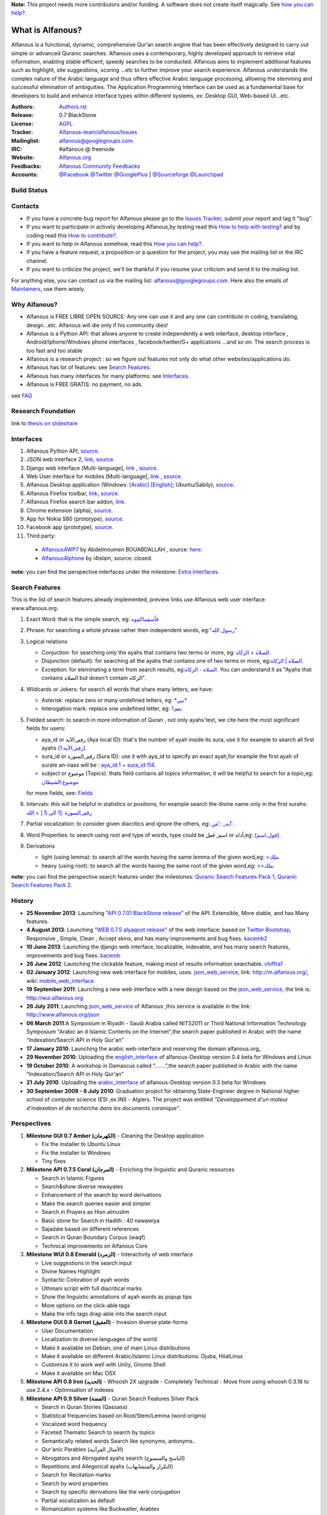 **Note:** This project needs more contributors and/or funding. A software does not create itself magically. See `how you can help? <https://github.com/Alfanous-team/alfanous/blob/master/FAQ.rst#how-you-can-help>`_.


=================
What is Alfanous?
=================


Alfanous is a functional, dynamic, comprehensive Qur’an search engine that has been effectively designed to carry out simple or advanced Quranic searches. Alfanous uses a contemporary, highly developed approach to retrieve vital information, enabling stable efficient, speedy searches to be conducted. Alfanous aims to implement additional features such as highlight, site suggestions, scoring …etc to further improve your search experience.
Alfanous understands the complex nature of the Arabic language and thus offers effective Arabic language processing, allowing the stemming and successful elimination of ambiguities. The Application Programming Interface can be used as a fundamental base for developers to build and enhance interface types within different systems, ex: Desktop GUI, Web-based UI…etc.


:Authors: `Authors.rst <https://github.com/Alfanous-team/alfanous/blob/master/AUTHORS.rst>`_
:Release: 0.7 BlackStone
:License: `AGPL <https://github.com/Alfanous-team/alfanous/blob/master/LICENSE>`_
:Tracker: `Alfanous-team/alfanous/Issues <https://github.com/Alfanous-team/alfanous/issues>`_
:Mailinglist: `alfanous@googlegroups.com <http://groups.google.com/group/alfanous/>`_
:IRC: #alfanous @ freenode
:Website: `Alfanous.org <http://www.alfanous.org/>`_
:Feedbacks: `Alfanous Community Feedbacks <http://feedback.alfanous.org/>`_
:Accounts: `@Facebook <https://www.facebook.com/alfanous>`_ `@Twitter <https://twitter.com/alfanous>`_ `@GooglePlus <https://plus.google.com/111305625425237630318>`_ 
        | `@Sourceforge <http://sourceforge.net/projects/alfanous/>`_ `@Launchpad <http://www.launchpad.net/alfanous/>`_

------------
Build Status
------------
.. image:: https://travis-ci.org/Alfanous-team/alfanous.png?branch=master
        :target: https://travis-ci.org/Alfanous-team/alfanous

--------
Contacts
--------
- If you have a concrete bug report for Alfanous please go to the `Issues Tracker  <https://github.com/Alfanous-team/alfanous/issues>`_, submit your report and tag it "bug".

- If you want to participate in actively developing Alfanous,by testing read this `How to help with testing?  <https://github.com/Alfanous-team/alfanous/blob/master/FAQ.rst#how-to-help-by-testing>`_ and by coding read this `How to contribute?  <https://github.com/Alfanous-team/alfanous/blob/master/FAQ.rst#how-to-contribute>`_. 

- If you want to help in Alfanous somehow,  read this `How you can help?  <https://github.com/Alfanous-team/alfanous/blob/master/FAQ.rst#how-you-can-help>`_. 

- If you have a feature request, a proposition or a question for the project, you may use the mailing list or the IRC channel.

- If you want to criticize the project, we'll be thankful if you resume your criticism and send it to the mailing list.

For anything else, you can contact us via the mailing list:  `alfanous@googlegroups.com <http://groups.google.com/group/alfanous>`_.
Here also the emails of `Maintainers <https://github.com/Alfanous-team/alfanous/blob/master/AUTHORS.rst#maintainers>`_, use them wisely.


--------------
 Why Alfanous? 
--------------

* Alfanous is FREE LIBRE OPEN SOURCE: Any one can use it and any one can contribute in coding, translating, design...etc. Alfanous will die only if his community dies!

* Alfanous is a Python API: that allows anyone to create independently a web interface, desktop interface , Android/Iphone/Windows phone interfaces , facebook/twitter/G+ applications ...and so on. The search process is too fast and too stable

* Alfanous is a research project : so we figure out features not only do what other websites/applications do.

* Alfanous has lot of features: see `Search Features`_.

* Alfanous has many interfaces for many platforms: see `Interfaces`_.

* Alfanous is FREE GRATIS: no payment, no ads. 

see `FAQ <https://github.com/Alfanous-team/alfanous/blob/master/FAQ.rst>`_

-------------------
Research Foundation
-------------------
link to `thesis on slideshare <http://www.slideshare.net/AssemCHELLI/main-30182032>`_


----------
Interfaces
----------
#. Alfanous Python API, `source <https://github.com/Alfanous-team/alfanous/tree/master/src/alfanous>`_.
#. JSON web interface 2, `link <http://www.alfanous.org/jos2>`_, `source <https://github.com/Alfanous-team/alfanous/tree/master/src/alfanous-cgi>`_.
#. Django web interface [Multi-language], `link <http://www.alfanous.org/>`_ , `source <https://github.com/Alfanous-team/alfanous/tree/master/src/alfanous-django>`_.
#. Web User interface for mobiles [Multi-language], `link <http://m.alfanous.org/>`_ , `source <https://github.com/Alfanous-team/alfanous/tree/master/interfaces/web/mobile_wui>`_.
#. Alfanous Desktop application (Windows: `[Arabic] <http://sourceforge.net/projects/alfanous/files/Interfaces/AlfanousDesktop/0.3/alfanousDesktop-windows-0.3ar.exe/download>`_ `[English] <http://sourceforge.net/projects/alfanous/files/Interfaces/AlfanousDesktop/0.4.3/alfanousInstallerV0.4.3.exe/download>`_; Ubuntu/Sabily), `source <https://github.com/Alfanous-team/alfanous/tree/master/src/alfanous-desktop>`_. 
#. Alfanous Firefox toolbar, `link <https://addons.mozilla.org/en-us/firefox/addon/alfanous-toolbar/>`_, `source <https://github.com/Alfanous-team/alfanous/tree/master/interfaces/toolbars/firefox>`_.
#. Alfanous Firefox search bar addon, `link <https://addons.mozilla.org/en-us/firefox/addon/alfanous/>`_.
#. Chrome extension (alpha), `source <https://github.com/Alfanous-team/alfanous/tree/master/interfaces/toolbars/chrome>`_.
#. App for Nokia S60 (prototype), `source <https://github.com/Alfanous-team/alfanous/tree/master/interfaces/smart_phones/alfanousS60>`_.
#. Facebook app (prototype), `source <https://github.com/Alfanous-team/alfanous/tree/master/interfaces/web/facebook_app>`_.
#. Third party:
  * `Alfanous4WP7 <http://www.windowsphone.com/en-US/apps/f9e1504d-ce31-4802-a2d1-24ff9f41a06e>`_ by  Abdelmoumen BOUABDALLAH ,  source: `here <https://bitbucket.org/AbdouMoumen/alfanous>`_.
  * `Alfanous4Iphone <http://itunes.apple.com/us/app/alfanws-mhrk-bhth-qrany-mtqdm/id543646326?mt=8>`_ by i4islam, source: closed.

**note:** you can find the perspective interfaces under the milestone: `Extra Interfaces <https://github.com/Alfanous-team/alfanous/issues?milestone=8&page=1&sort=updated&state=open>`_.

---------------
Search Features
---------------
This is the list of search features already implemented, preview links use Alfanous web user interface: www.alfanous.org. 

#. Exact Word: that is the simple search, eg: `فأسقيناكموه <http://alfanous.org/?search=%D9%81%D8%A3%D8%B3%D9%82%D9%8A%D9%86%D8%A7%D9%83%D9%85%D9%88%D9%87>`_
#. Phrase: for searching a whole phrase rather then independent words, eg:`"رسول الله" <http://alfanous.org/%22%D8%B1%D8%B3%D9%88%D9%84%20%D8%A7%D9%84%D9%84%D9%87%22>`_
#. Logical relations

   * Conjuction: for searching only the ayahs that contains two terms or more, eg: `الصلاة + الزكاة <http://alfanous.org/?search=%D8%A7%D9%84%D8%B5%D9%84%D8%A7%D8%A9%20%2B%20%D8%A7%D9%84%D8%B2%D9%83%D8%A7%D8%A9>`_.
   * Disjunction (default): for searching all the ayahs that contains one of two terms or more, eg:`الصلاة | الزكاة <http://alfanous.org/?search=%D8%A7%D9%84%D8%B5%D9%84%D8%A7%D8%A9%20%7C%20%20%D8%A7%D9%84%D8%B2%D9%83%D8%A7%D8%A9>`_.
   * Exception: for eleminating a term from search results, eg:`الصلاة - الزكاة <http://alfanous.org/?search=%D8%A7%D9%84%D8%B5%D9%84%D8%A7%D8%A9%20-%20%20%D8%A7%D9%84%D8%B2%D9%83%D8%A7%D8%A9>`_. You can understand it as "Ayahs that contains الصلاة but doesn't contain الزكاة". 

#. Wildcards or Jokers: for search all words that share many letters, we have:
 
   * Asterisk: replace zero or many undefined letters, eg: `*نبي* <http://alfanous.org/?search=*%D9%86%D8%A8%D9%8A*>`_
   * Interogation mark: replace one undefined letter, eg: `نعم؟ <http://alfanous.org/?search=%D9%86%D8%B9%D9%85%D8%9F>`_

#. Fielded  search: to search in more information of Quran , not only ayahs'text, we cite here the most significant fields for users:

   * aya_id or رقم_الآية (Aya local ID): that's the number of ayah inside its sura, use it for example to search all first ayahs (`رقم_الآية:1 <http://alfanous.org/?search=%D8%B1%D9%82%D9%85_%D8%A7%D9%84%D8%A2%D9%8A%D8%A9%3A1>`_).
   * sura_id or رقم_السورة (Sura ID): use it with  aya_id to specify an exact ayah,for example the first ayah of surate an-nass will be :  `aya_id:1 + sura_id:114 <http://alfanous.org/?search=aya_id%3A1%20%2Bsura_id%3A114>`_.       
   * subject or موضوع (Topics): thats field contains all topics information, it will be helpful to search for a topic,eg:  `موضوع:الشيطان <http://alfanous.org/?search=%D9%85%D9%88%D8%B6%D9%88%D8%B9%3A%D8%A7%D9%84%D8%B4%D9%8A%D8%B7%D8%A7%D9%86%20>`_
   for more fields, see: `Fields <https://github.com/Alfanous-team/alfanous/tree/master/src/alfanous#fields>`_

#. Intervals: this will be helpful in statistics or positions, for example search the divine name only in the first surahs: `رقم_السورة :[1 الى 5 ] + الله <http://alfanous.org/?search=%D8%B1%D9%82%D9%85_%D8%A7%D9%84%D8%B3%D9%88%D8%B1%D8%A9%20%3A%5B1%20%D8%A7%D9%84%D9%89%205%20%5D%20%2B%20%D8%A7%D9%84%D9%84%D9%87>`_
#. Partial vocalization: to consider given diacritics and ignore the others, eg: `آية_ :'مَن' <http://alfanous.org/?search=%D8%A2%D9%8A%D8%A9_%20%3A'%D9%85%D9%8E%D9%86'>`_.
#. Word Properties: to search using root and type of words, type could be اسم, فعل or أداة,eg: `{قول،اسم} <http://alfanous.org/?search=%7B%D9%82%D9%88%D9%84%D8%8C%D8%A7%D8%B3%D9%85%7D%20>`_.
#. Derivations

   * light (using lemma): to search all the words having the same lemma of the given word,eg: `>ملك <http://alfanous.org/?search=%3E%D9%85%D9%84%D9%83>`_.
   * heavy (using root): to search all the words having the same root of the given word,eg: `>>ملك <http://alfanous.org/?search=%3E%3E%D9%85%D9%84%D9%83>`_. 


**note:** you can find the perspective search features under the milestones: `Quranic Search Features Pack 1 <https://github.com/Alfanous-team/alfanous/issues?milestone=7&state=open>`_,  `Quranic Search Features Pack 2 <https://github.com/Alfanous-team/alfanous/issues?milestone=10&state=open>`_.

-------
History
-------
- **25 November 2013**: Launching "`API 0.7.01 BlackStone release <https://github.com/Alfanous-team/alfanous/releases/tag/API_0.7.01>`_" of the  API: Extensible, More stable, and has Many features.

- **4 August 2013**: Launching "`WEB 0.7.5 alyaqoot release <https://github.com/Alfanous-team/alfanous/releases/tag/WEB_0.7.5>`_" of the  web interface: based on `Twitter Bootstrap <http://twitter.github.io/bootstrap/>`_, Responsive , Simple, Clean , Accept skins, and has many  improvements and bug fixes. kacemb2_

- **10 June 2013**: Launching the django web interface, localizable, indexable, and has many search features, improvements and bug fixes. kacemb_

- **26 June 2012**: Launching the clickable feature, making most of results information searchable. chiffra1_

- **02 January 2012**: Launching new web interface for mobiles, uses: json_web_service_, link: http://m.alfanous.org/, wiki: mobile_web_interface_

- **19 September 2011**: Launching a new web interface with a new design based on the json_web_service_, the link is:  http://wui.alfanous.org

- **26 July 2011**: Launching json_web_service_ of Alfanous ,this service is available in the link: http://www.alfanous.org/json 

- **06 March 2011**:A Symposium  in Riyadh - Saudi Arabia called NITS2011 or Third National Information Technology Symposium "Arabic an d Islamic Contents on the Internet",the search paper published in Arabic with the name “Indexation/Search API in Holy Qur'an”

- **17 January 2010**: Launching the arabic web-interface and reserving the domain alfanous.org_ 

- **29 November 2010**: Uploading the english_interface_ of alfanous-Desktop version 0.4 beta for Windows and Linux

- **19 October 2010**: A workshop in Damascus called “.......”,the search paper published in Arabic with the name “Indexation/Search API in Holy Qur'an”

- **21 July 2010**: Uploading the arabic_interface_ of alfanous-Desktop version 0.3 beta for Windows

- **30 September 2009 - 6 July 2010**: Graduation project for obtaining State-Engineer degree in National higher school of computer science (ESI ,ex.INI) - Algiers. The project was entitled *“Developpement  d'un moteur d'indexation et de recherche dans les documents coranique”*. 
  
------------
Perspectives
------------
#. **Milestone GUI 0.7 Amber (الكهرمان)** - Cleaning the Desktop application

   - Fix the installer to Ubuntu Linux
   - Fix the installer to Windows
   - Tiny fixes
#. **Milestone API 0.7.5 Coral (المرجان)** - Enriching the linguistic and Quranic resources

   - Search in Islamic Figures
   - Search&show diverse rewayates 
   - Enhancement of the search by word derivations
   - Make the search queries easier and simpler
   - Search in Prayers as Hisn almuslim
   - Basic stone for Search in Hadith : 40 nawawiya
   - Sajadate based on different references 
   - Search in Quran Boundary Corpus (waqf)
   - Technical improvements on Alfanous Core 
#. **Milestone WUI 0.8 Emerald (الزمرد)** - Interactivity of web interface

   - Live suggestions in the search input
   - Divine Names Highlight 
   - Syntactic Coloration of ayah words 
   - Uthmani script with full diacritical marks
   - Show the linguistic annotations of ayah words as popup tips 
   - More options on the click-able tags
   - Make the info tags drag-able into the search input 
#. **Milestone GUI 0.8 Garnet (العقيق)** - Invasion diverse plate-forms 

   - User Documentation
   - Localization to diverse languages of the world
   - Make it available on Debian, one of main Linux distributions
   - Make it available on different Arabic/Islamic Linux distributions: Ojuba, HilalLinux
   - Customize it to work well with  Unity, Gnome Shell
   - Make it available on Mac OSX
#. **Milestone API 0.8 Iron (الحديد)** - Whoosh 2X upgrade - Completely Technical 
   - Move from using whoosh 0.3.18 to use 2.4.x 
   - Optimisation of indexes

#. **Milestone API 0.9 Silver (الفضة)** - Quran Search Features Silver Pack

   - Search in Quran Stories (Qassass)
   - Statistical frequencies based on Root/Stem/Lemma (word origins)
   - Vocalized word frequency 
   - Faceted Thematic Search to search by topics
   - Semantically related words Search like synonyms, antonyms..
   - Qur'anic Parables (الأمثال القرآنية) 
   - Abrogators and Abrogated ayahs search (الناسخ والمنسوخ)
   - Repetitions and Allegorical ayahs (التكرار والمتشابهات) 
   - Search for Recitation marks 
   - Search by word properties
   - Search by specific derivations like the verb conjugation
   - Partial vocalization as default
   - Romanization systems like Buckwalter, Arabtex
   - Suggest Collocated words 
   - Suggest Semantically related keywords
   - Results grouping by surah, by topic, by revelation event
   - Simplifying the search for ayah statistics 
   - Detect the used language in query and suggest the search in appropriate Quran translation
   - Search using the names of ayas like the sword aya (آية السيف)
   - Group words by their Lemma instead of the exact word
   - Guess declinable words and ingnore Declinison case mark 
   - Auto-Completion of Query keywords
   - Offer prayer times
#. **Milestone API 1.0 Platinum (البلاتين)** - Stability of Alfanous Core - Completely Technical
   - Write Unit tests 
   - Auto-building of required resources from setup.py
   - Separate interfaces
   - Full Documentation using Sphinx
   - Manpage for Alfanous linux console interface

#. **Milestone Extra 1.0 The Pearls (اللآلِئُ)** - Extra applications of Alfanous on different platforms

   - Twitter Application that posts ayahs daily
   - Facebook application that allow the user to search and share with friends
   - Application for Android feature-full
   - Application for Windows Phone
   - Application for BlackBerry
   - Application for Symbian
   - Integration with Joomla CMS
   - Integration with Drupal CMS
   - Integration with WordPress
   - ChatBot, You ask him, he will answer you.

#. **Milestone API 1.1 Rhodium (الروديوم)** - Python 3000 - Completely Technical
   - Porting the Code to Python 3000
#. **Milestone API 1.2 Gold (الذهب)** - Quranic Search Features Golden Pack

   - Vocal Search
   - Real time output 
   - (lot of features not discussed yet)

#. **Milestone API 2.0 Galaxy Stone (حجر المجرات)** - Multiple Search Units
   
   - Exploit more search units possibilities.
   - (not discussed yet)
   
#. **Milestone API 3.0 Technetium (تكنيشيوم)** - To the bestest best optimization 
   
   - Fixing PEP8 conventions
   - (not discussed yet)
  
--------------
Featured Posts
--------------
- *Alfanous, mesin pencari ayat Al-Quran masa depan*, ahmadbinhanbalblog_
- *الفانوس مشروع محرك بحث متقدم للقرآن الكريم*,  arabcrunch_
- *جزائري يطلق محرك بحث شامل للقرآن الكريم*, onislam_
- *Alfanous – Quran Search Engine*, muslihzarthblog_ 
- *إطلاق الإصدارة الجديدة لموقع الفانوس*, kacemb_
- *إصدار نسخة “الياقوت” من موقع الفانوس للبحث القرآني المتقدّم*, kacemb2_
- *مزية جديدة في الفانوس، أنقر ما تريد لتبحث من جديد!*, chiffra1_
- *التحقق من أحد المنشورات حول الإعجاز العددي في القرآن الكريم*, chiffra2_
- *AlFanous, Terdepan dalam Penelusuran Teks dan Informasi Ayat Al Qur’an*, fath_multimedia_ 
- *Alfanous, Dakwah Al-Quran Lewat Search Engine*, fimadani_

**Note:**  If you wrote -yourself- a good post about Alfanous in any language, please just tell us to refer it here!

--------
See also
--------
#. `Application Programming Interface & Console Interface <https://github.com/Alfanous-team/alfanous/tree/master/src/alfanous>`_

#. `JSON output system <https://github.com/Alfanous-team/alfanous/tree/master/src/alfanous-cgi>`_

#. `Desktop Interface <https://github.com/Alfanous-team/alfanous/tree/master/src/alfanous-desktop>`_

#. `Django application <https://github.com/Alfanous-team/alfanous/tree/master/src/alfanous-django>`_



.. _json_web_service: https://github.com/assem-ch/alfanous/blob/master/src/alfanous-cgi/README.rst
.. _mobile_web_interface: https://github.com/assem-ch/alfanous/tree/master/interfaces/web
.. _alfanous.org: http://old.alfanous.org
.. _english_interface: http://sourceforge.net/projects/alfanous/files/Interfaces/AlfanousDesktop/0.4.20
.. _arabic_interface: http://sourceforge.net/projects/alfanous/files/Interfaces/AlfanousDesktop/0.3/alfanousDesktop-windows-0.3ar.exe/download
.. _ahmadbinhanbalblog: http://ahmadbinhanbal.wordpress.com/2011/10/24/alfanous-mesin-pencari-ayat-al-quran-masa-depan/
.. _onislam: http://www.onislam.net/arabic/health-a-science/technology/128137-2011-01-24-13-55-24.html
.. _muslihzarthblog: http://muslihzarth.wordpress.com/2010/12/13/alfanous-quran-search-engine/
.. _saidmaroc: http://www.saidmaroc.com/2010/07/blog-post_23.html
.. _arabcrunch: http://arabcrunch.com/ar/2011/09/%D8%A7%D9%84%D9%81%D8%A7%D9%86%D9%88%D8%B3-%D9%85%D8%B4%D8%B1%D9%88%D8%B9-%D9%85%D8%AD%D8%B1%D9%83-%D8%A8%D8%AD%D8%AB-%D9%85%D8%AA%D9%82%D8%AF%D9%85-%D9%84%D9%84%D9%82%D8%B1%D8%A2%D9%86-%D8%A7%D9%84/
.. _kacemb: http://www.kacemb.com/%D8%A5%D8%B7%D9%84%D8%A7%D9%82-%D8%A7%D9%84%D8%A5%D8%B5%D8%AF%D8%A7%D8%B1%D8%A9-%D8%A7%D9%84%D8%AC%D8%AF%D9%8A%D8%AF%D8%A9-%D9%84%D9%85%D9%88%D9%82%D8%B9-%D8%A7%D9%84%D9%81%D8%A7%D9%86%D9%88%D8%B3/
.. _kacemb2: http://www.kacemb.com/%D8%A5%D8%B5%D8%AF%D8%A7%D8%B1-%D9%86%D8%B3%D8%AE%D8%A9-%D8%A7%D9%84%D9%8A%D8%A7%D9%82%D9%88%D8%AA-%D9%85%D9%86-%D9%85%D9%88%D9%82%D8%B9-%D8%A7%D9%84%D9%81%D8%A7%D9%86%D9%88%D8%B3-%D9%84%D9%84/
.. _chiffra1: http://chiffra.blogspot.com/2012/06/blog-post.html
.. _chiffra2: http://chiffra.blogspot.com/2013/01/blog-post_4.html
.. _fath_multimedia: http://www.fath-multimedia.blogspot.com/2013/08/alfanous-terdepan-dalam-penelusuran.html
.. _fimadani: http://news.fimadani.com/read/2013/10/22/alfanous-dakwah-al-quran-lewat-search-engine/?utm_source=twitterfeed&utm_medium=twitter
